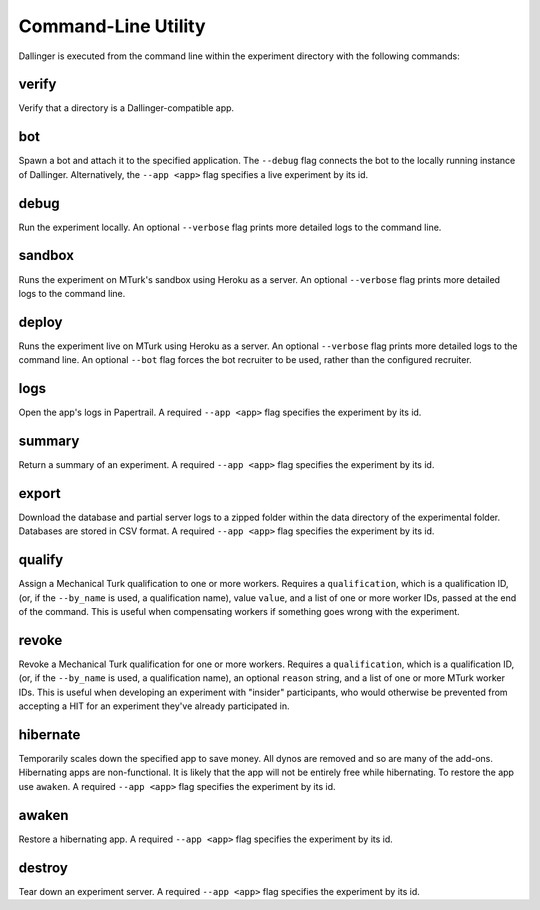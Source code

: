 Command-Line Utility
====================

Dallinger is executed from the command line within the experiment directory with the following commands:

.. _dallinger-verify:

verify
^^^^^^

Verify that a directory is a Dallinger-compatible app.

.. _dallinger-bot:

bot
^^^

Spawn a bot and attach it to the specified application. The ``--debug`` flag
connects the bot to the locally running instance of Dallinger. Alternatively,
the ``--app <app>`` flag specifies a live experiment by its id.

debug
^^^^^

Run the experiment locally. An optional ``--verbose`` flag prints more detailed
logs to the command line.

sandbox
^^^^^^^

Runs the experiment on MTurk's sandbox using Heroku as a server. An optional
``--verbose`` flag prints more detailed logs to the command line.

deploy
^^^^^^

Runs the experiment live on MTurk using Heroku as a server. An optional
``--verbose`` flag prints more detailed logs to the command line. An optional
``--bot`` flag forces the bot recruiter to be used, rather than the configured
recruiter.

logs
^^^^

Open the app's logs in Papertrail. A required ``--app <app>`` flag specifies
the experiment by its id.

summary
^^^^^^^

Return a summary of an experiment. A required ``--app <app>`` flag specifies
the experiment by its id.

export
^^^^^^

Download the database and partial server logs to a zipped folder within
the data directory of the experimental folder. Databases are stored in
CSV format. A required ``--app <app>`` flag specifies
the experiment by its id.

qualify
^^^^^^^

Assign a Mechanical Turk qualification to one or more workers.
Requires a ``qualification``, which is a qualification ID, (or, if
the ``--by_name`` is used, a qualification name), value ``value``,
and a list of one or more worker IDs, passed at the end of the command.
This is useful when compensating workers if something goes wrong with
the experiment.

revoke
^^^^^^

Revoke a Mechanical Turk qualification for one or more workers.
Requires a ``qualification``, which is a qualification ID, (or, if
the ``--by_name`` is used, a qualification name), an optional ``reason``
string, and a list of one or more MTurk worker IDs.
This is useful when developing an experiment with "insider" participants,
who would otherwise be prevented from accepting a HIT for an experiment
they've already participated in.


hibernate
^^^^^^^^^

Temporarily scales down the specified app to save money. All dynos are
removed and so are many of the add-ons. Hibernating apps are
non-functional. It is likely that the app will not be entirely free
while hibernating. To restore the app use ``awaken``. A required
``--app <app>`` flag specifies the experiment by its id.

awaken
^^^^^^

Restore a hibernating app. A required ``--app <app>`` flag specifies the
experiment by its id.

destroy
^^^^^^^

Tear down an experiment server. A required ``--app <app>`` flag specifies
the experiment by its id.
